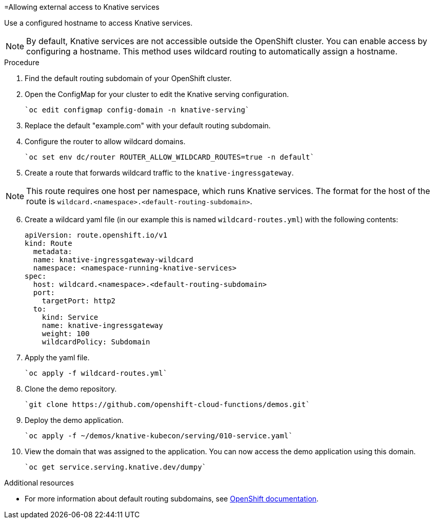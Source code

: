 // This module is included in the following assemblies:
//
// assembly_knative-OCP-311.adoc


[id='allowing-external-access-knative-services_{context}]
=Allowing external access to Knative services

Use a configured hostname to access Knative services.

NOTE: By default, Knative services are not accessible outside the OpenShift cluster. You can enable access by configuring a hostname. This method uses wildcard routing to automatically assign a hostname.


.Procedure
. Find the default routing subdomain of your OpenShift cluster. 

. Open the ConfigMap for your cluster to edit the Knative serving configuration.

   `oc edit configmap config-domain -n knative-serving`   

. Replace the default "example.com" with your default routing subdomain.

. Configure the router to allow wildcard domains.

   `oc set env dc/router ROUTER_ALLOW_WILDCARD_ROUTES=true -n default`   

. Create a route that forwards wildcard traffic to the `knative-ingressgateway`.
   
NOTE: This route requires one host per namespace, which runs Knative services. The format for the host of the route is `wildcard.<namespace>.<default-routing-subdomain>`.

[start=6]
. Create a wildcard yaml file (in our example this is named `wildcard-routes.yml`) with the following contents:

    apiVersion: route.openshift.io/v1
    kind: Route
      metadata:
      name: knative-ingressgateway-wildcard
      namespace: <namespace-running-knative-services>
    spec:
      host: wildcard.<namespace>.<default-routing-subdomain>
      port:
        targetPort: http2
      to:
        kind: Service
        name: knative-ingressgateway
        weight: 100
        wildcardPolicy: Subdomain   
        

. Apply the yaml file.

   `oc apply -f wildcard-routes.yml`   

. Clone the demo repository.

   `git clone https://github.com/openshift-cloud-functions/demos.git`

. Deploy the demo application.

   `oc apply -f ~/demos/knative-kubecon/serving/010-service.yaml`   

. View the domain that was assigned to the application. You can now access the demo application using this domain.

   `oc get service.serving.knative.dev/dumpy`   



.Additional resources

* For more information about default routing subdomains, see link:https://docs.openshift.com/enterprise/3.0/install_config/install/deploy_router.html#customizing-the-default-routing-subdomain[OpenShift documentation].
